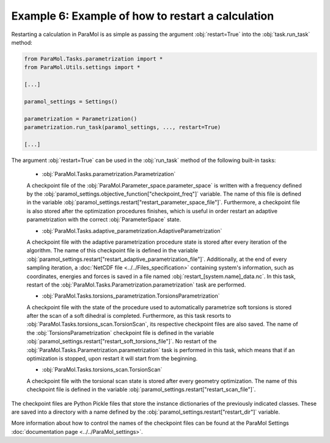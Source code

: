 Example 6: Example of how to restart a calculation
==================================================

Restarting a calculation in ParaMol is as simple as passing the argument :obj:`restart=True` into the :obj:`task.run_task` method:


.. code-block:: python

    from ParaMol.Tasks.parametrization import *
    from ParaMol.Utils.settings import *

    [...]

    paramol_settings = Settings()

    parametrization = Parametrization()
    parametrization.run_task(paramol_settings, ..., restart=True)

    [...]

The argument :obj:`restart=True` can be used in the :obj:`run_task` method of the following built-in tasks:


    - :obj:`ParaMol.Tasks.parametrization.Parametrization`

    A checkpoint file of the :obj:`ParaMol.Parameter_space.parameter_space` is written with a frequency defined by the :obj:`paramol_settings.objective_function["checkpoint_freq"]` variable. The name of this file is defined in the variable :obj:`paramol_settings.restart["restart_parameter_space_file"]`.
    Furthermore, a checkpoint file is also stored after the optimization procedures finishes, which is useful in order restart an adaptive parametrization with the correct :obj:`ParameterSpace` state.

    - :obj:`ParaMol.Tasks.adaptive_parametrization.AdaptiveParametrization`

    A checkpoint file with the adaptive parametrization procedure state is stored after every iteration of the algorithm.
    The name of this checkpoint file is defined in the variable :obj:`paramol_settings.restart["restart_adaptive_parametrization_file"]`.
    Additionally, at the end of every sampling iteration, a :doc:`NetCDF file <../../Files_specification>` containing system's information, such as coordinates, energies and forces is saved in a file named :obj:`restart_[system.name]_data.nc`.
    In this task, restart of the :obj:`ParaMol.Tasks.Parametrization.parametrization` task are performed.

    - :obj:`ParaMol.Tasks.torsions_parametrization.TorsionsParametrization`

    A checkpoint file with the state of the procedure used to automatically parametrize soft torsions is stored after the scan of a soft dihedral is completed. Furthermore, as this task resorts to :obj:`ParaMol.Tasks.torsions_scan.TorsionScan`, its respective checkpoint files are also saved.
    The name of the :obj:`TorsionsParametrization` checkpoint file is defined in the variable :obj:`paramol_settings.restart["restart_soft_torsions_file"]`. No restart of the :obj:`ParaMol.Tasks.Parametrization.parametrization` task is performed in this task, which means that if an optimization is stopped, upon restart it will start from the beginning.

    - :obj:`ParaMol.Tasks.torsions_scan.TorsionScan`

    A checkpoint file with the torsional scan state is stored after every geometry optimization.
    The name of this checkpoint file is defined in the variable :obj:`paramol_settings.restart["restart_scan_file"]`.


The checkpoint files are Python Pickle files that store the instance dictionaries of the previously indicated classes. These are saved into a directory with a name defined by the :obj:`paramol_settings.restart["restart_dir"]` variable.

More information about how to control the names of the checkpoint files can be found at the ParaMol Settings :doc:`documentation page <../../ParaMol_settings>`.
